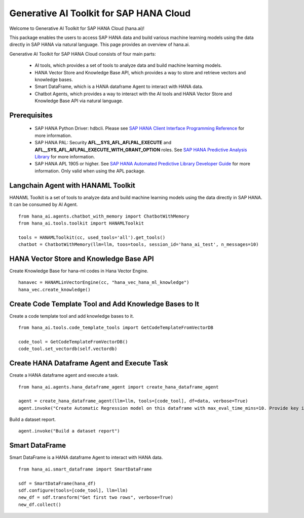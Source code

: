 Generative AI Toolkit for SAP HANA Cloud
========================================

.. image:: image/SAP_R_grad2.jpg
   :width: 200px
   :height: 100px
   :scale: 50 %

Welcome to Generative AI Toolkit for SAP HANA Cloud (hana.ai)!

This package enables the users to access SAP HANA data and build various machine
learning models using the data directly in SAP HANA via natural language. This page provides an overview of hana.ai.

Generative AI Toolkit for SAP HANA Cloud consists of four main parts:

  - AI tools, which provides a set of tools to analyze data and build machine learning models.
  - HANA Vector Store and Knowledge Base API, which provides a way to store and retrieve vectors and knowledge bases.
  - Smart DataFrame, which is a HANA dataframe Agent to interact with HANA data.
  - Chatbot Agents, which provides a way to interact with the AI tools and HANA Vector Store and Knowledge Base API via natural language.

Prerequisites
-------------

  - SAP HANA Python Driver: hdbcli. Please see `SAP HANA Client Interface Programming Reference
    <https://help.sap.com/docs/SAP_HANA_CLIENT/f1b440ded6144a54ada97ff95dac7adf/f3b8fabf34324302b123297cdbe710f0.html>`_
    for more information.

  - SAP HANA PAL: Security **AFL__SYS_AFL_AFLPAL_EXECUTE** and
    **AFL__SYS_AFL_AFLPAL_EXECUTE_WITH_GRANT_OPTION** roles. See `SAP HANA
    Predictive Analysis Library
    <https://help.sap.com/viewer/2cfbc5cf2bc14f028cfbe2a2bba60a50/latest/en-US/253f2b552f55436ba1243ff0d7b374b3.html>`_
    for more information.

  - SAP HANA APL 1905 or higher. See
    `SAP HANA Automated Predictive Library Developer Guide
    <https://help.sap.com/viewer/product/apl/latest/en-US>`_
    for more information. Only valid when using the APL package.

Langchain Agent with HANAML Toolkit
-----------------------------------

HANAML Toolkit is a set of tools to analyze data and build machine learning models using the data directly in SAP HANA. It can be consumed by AI Agent. ::

    from hana_ai.agents.chatbot_with_memory import ChatbotWithMemory
    from hana_ai.tools.toolkit import HANAMLToolkit

    tools = HANAMLToolkit(cc, used_tools='all').get_tools()
    chatbot = ChatbotWithMemory(llm=llm, toos=tools, session_id='hana_ai_test', n_messages=10)

.. image:: image/chatbotwithtoolkit.png
   :width: 961px
   :height: 400px
   :scale: 80 %
   :alt: A chatbot with HANAML Toolkit.

HANA Vector Store and Knowledge Base API
----------------------------------------

Create Knowledge Base for hana-ml codes in Hana Vector Engine. ::

    hanavec = HANAMLinVectorEngine(cc, "hana_vec_hana_ml_knowledge")
    hana_vec.create_knowledge()

Create Code Template Tool and Add Knowledge Bases to It
--------------------------------------------------------

Create a code template tool and add knowledge bases to it. ::

    from hana_ai.tools.code_template_tools import GetCodeTemplateFromVectorDB

    code_tool = GetCodeTemplateFromVectorDB()
    code_tool.set_vectordb(self.vectordb)

Create HANA Dataframe Agent and Execute Task
--------------------------------------------

Create a HANA dataframe agent and execute a task. ::

    from hana_ai.agents.hana_dataframe_agent import create_hana_dataframe_agent

    agent = create_hana_dataframe_agent(llm=llm, tools=[code_tool], df=data, verbose=True)
    agent.invoke("Create Automatic Regression model on this dataframe with max_eval_time_mins=10. Provide key is ID, background_size=100 and model_table_name='my_model' in the fit function and execute it. ")

.. image:: image/agent.png
   :width: 961px
   :height: 400px
   :scale: 80 %
   :alt: A HANA dataframe agent to build model.

Build a dataset report. ::
    
    agent.invoke("Build a dataset report")

.. image:: image/dataset_report.png
   :width: 800px
   :height: 500px
   :scale: 70 %
   :alt: A HANA dataframe agent to generate dataset report.

Smart DataFrame
---------------

Smart DataFrame is a HANA dataframe Agent to interact with HANA data. ::

    from hana_ai.smart_dataframe import SmartDataFrame

    sdf = SmartDataFrame(hana_df)
    sdf.configure(tools=[code_tool], llm=llm)
    new_df = sdf.transform("Get first two rows", verbose=True)
    new_df.collect()

.. image:: image/smartdf_res.png
   :width: 500px
   :height: 80px
   :scale: 80 %
   :alt: A Smart DataFrame's transformed result.
